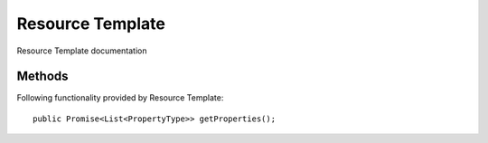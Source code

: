 Resource Template
=============

Resource Template documentation

Methods
---------------
Following  functionality provided by Resource Template::

     public Promise<List<PropertyType>> getProperties();
